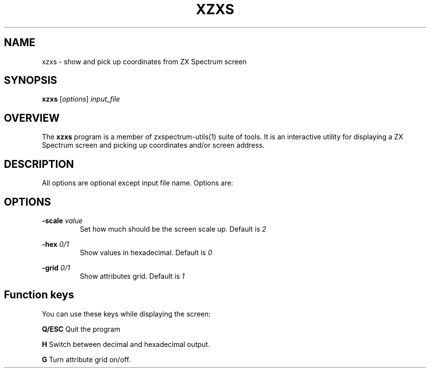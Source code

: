 .TH XZXS 1 "Date: 18th May, 2022" "ZX Spectrum utils"
.SH NAME
xzxs \- show and pick up coordinates from ZX Spectrum screen
.SH SYNOPSIS
.TP
\fBxzxs\fP [\fIoptions\fP] \fIinput_file\fP
.SH OVERVIEW
The \fBxzxs\fP program is a member of zxspectrum-utils(1) suite of tools. It is an interactive utility for displaying a ZX Spectrum screen and picking up coordinates and/or screen address.
.SH DESCRIPTION
All options are optional except input file name. Options are:

.SH OPTIONS
.B \-scale
.I value
.RS
Set how much should be the screen scale up. Default is
.I 2
.RE
.PP
.B \-hex
.I 0/1
.RS
Show values in hexadecimal. Default is
.I 0
.RE
.PP
.B \-grid
.I 0/1
.RS
Show attributes grid. Default is
.I 1
.RE
.PP

.SH Function keys
You can use these keys while displaying the screen:

.B Q/ESC
Quit the program
.RE
.PP
.B H
Switch between decimal and hexadecimal output.
.RE
.PP
.B G
Turn attribute grid on/off.
.RE
.PP
